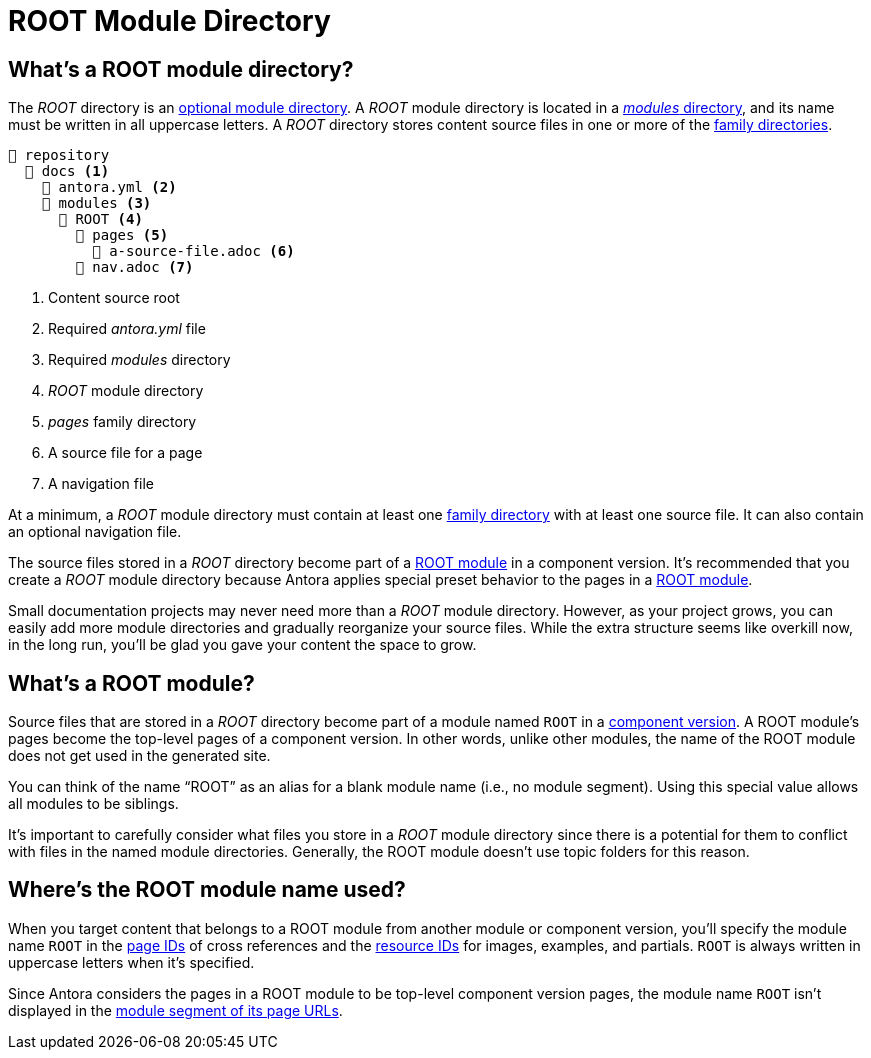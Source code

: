 = ROOT Module Directory

[#root-dir]
== What's a ROOT module directory?

The [.path]_ROOT_ directory is an xref:module-directories.adoc#module-dir[optional module directory].
A [.path]_ROOT_ module directory is located in a xref:module-directories.adoc#modules-dir[_modules_ directory], and its name must be written in all uppercase letters.
A [.path]_ROOT_ directory stores content source files in one or more of the xref:family-directories.adoc[family directories].

[listing]
----
📒 repository
  📂 docs <1>
    📄 antora.yml <2>
    📂 modules <3>
      📂 ROOT <4>
        📂 pages <5>
          📄 a-source-file.adoc <6>
        📄 nav.adoc <7>
----
<1> Content source root
<2> Required [.path]_antora.yml_ file
<3> Required [.path]_modules_ directory
<4> [.path]_ROOT_ module directory
<5> [.path]_pages_ family directory
<6> A source file for a page
<7> A navigation file

At a minimum, a [.path]_ROOT_ module directory must contain at least one xref:family-directories.adoc[family directory] with at least one source file.
It can also contain an optional navigation file.

The source files stored in a [.path]_ROOT_ directory become part of a <<root-module,ROOT module>> in a component version.
It's recommended that you create a [.path]_ROOT_ module directory because Antora applies special preset behavior to the pages in a <<root-module,ROOT module>>.

Small documentation projects may never need more than a [.path]_ROOT_ module directory.
However, as your project grows, you can easily add more module directories and gradually reorganize your source files.
While the extra structure seems like overkill now, in the long run, you'll be glad you gave your content the space to grow.

[#root-module]
== What's a ROOT module?

Source files that are stored in a [.path]_ROOT_ directory become part of a module named `ROOT` in a xref:component-version.adoc[component version].
A ROOT module's pages become the top-level pages of a component version.
In other words, unlike other modules, the name of the ROOT module does not get used in the generated site.

You can think of the name "`ROOT`" as an alias for a blank module name (i.e., no module segment).
Using this special value allows all modules to be siblings.

It's important to carefully consider what files you store in a [.path]_ROOT_ module directory since there is a potential for them to conflict with files in the named module directories.
Generally, the ROOT module doesn't use topic folders for this reason.

[#where-root-name-is-used]
== Where's the ROOT module name used?

When you target content that belongs to a ROOT module from another module or component version, you'll specify the module name `ROOT` in the xref:page:page-id.adoc[page IDs] of cross references and the xref:page:resource-id.adoc[resource IDs] for images, examples, and partials.
`ROOT` is always written in uppercase letters when it's specified.

Since Antora considers the pages in a ROOT module to be top-level component version pages, the module name `ROOT` isn't displayed in the xref:module-url-segment.adoc#root-module-urls[module segment of its page URLs].
